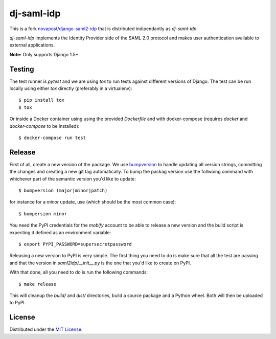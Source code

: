 dj-saml-idp
===========

.. image:: https://travis-ci.org/mobify/dj-saml-idp.svg?branch=master
    :target: https://travis-ci.org/mobify/dj-saml-idp


This is a fork `novapost/django-saml2-idp`_ that is distributed indipendantly as `dj-saml-idp`.

`dj-saml-idp` implements the Identity Provider side of the SAML 2.0 protocol
and makes user authentication available to external applications.

**Note:** Only supports Django 1.5+.


Testing 
-------

The test runner is `pytest` and we are using `tox` to run tests against
different versions of Django. The test can be run locally using either `tox`
directly (preferably in a virtualenv)::

    $ pip install tox
    $ tox

Or inside a Docker container using using the provided `Dockerfile` and with 
docker-compose (requires `docker` and `docker-compose` to be installed)::

    $ docker-compose run test


Release
-------

First of all, create a new version of the package. We use `bumpversion`_ to
handle updating all version strings, committing the changes and creating a
new git tag automatically. To bump the packag version use the follwoing
command with whichever part of the semantic version you'd like to update::

    $ bumpversion (major|minor|patch)

for instance for a *minor* update, use (which should be the most common case)::

    $ bumpersion minor

You need the PyPI credentials for the `mobify` account to be able to release
a new version and the build script is expecting it defined as an environment
variable::

    $ export PYPI_PASSWORD=supersecretpassword

Releasing a new version to PyPI is very simple. The first thing you need to do
is make sure that all the test are passing and that the version in
`saml2idp/__init__.py` is the one that you'd like to create on PyPI.

With that done, all you need to do is run the following commands::

    $ make release

This will cleanup the `build/` and `dist/` directories, build a source package
and a Python wheel. Both will then be uploaded to PyPI.


License
-------

Distributed under the `MIT License`_.


.. _`novapost/django-saml2-idp`: https://github.com/novapost/django-saml2-idp
.. _`MIT License`: https://github.com/mobify/dj-saml-idp/blob/master/LICENSE
.. _`wheel`: http://wheel.readthedocs.org/en/latest/
.. _`bumpversion`: https://github.com/peritus/bumpversion


